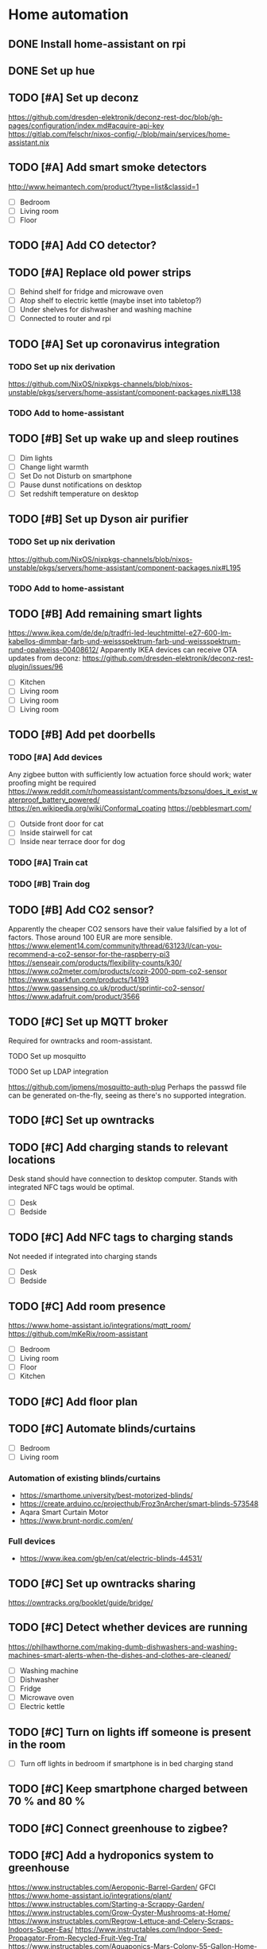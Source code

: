 * Home automation
  :PROPERTIES:
  :ORDERED:  t
  :END:
** DONE Install home-assistant on rpi
** DONE Set up hue
** TODO [#A] Set up deconz
   https://github.com/dresden-elektronik/deconz-rest-doc/blob/gh-pages/configuration/index.md#acquire-api-key
   https://gitlab.com/felschr/nixos-config/-/blob/main/services/home-assistant.nix
** TODO [#A] Add smart smoke detectors
   http://www.heimantech.com/product/?type=list&classid=1
   - [ ] Bedroom
   - [ ] Living room
   - [ ] Floor
** TODO [#A] Add CO detector?
** TODO [#A] Replace old power strips
   - [ ] Behind shelf for fridge and microwave oven
   - [ ] Atop shelf to electric kettle (maybe inset into tabletop?)
   - [ ] Under shelves for dishwasher and washing machine
   - [ ] Connected to router and rpi
** TODO [#A] Set up coronavirus integration
*** TODO Set up nix derivation
    https://github.com/NixOS/nixpkgs-channels/blob/nixos-unstable/pkgs/servers/home-assistant/component-packages.nix#L138
*** TODO Add to home-assistant
** TODO [#B] Set up wake up and sleep routines
   - [ ] Dim lights
   - [ ] Change light warmth
   - [ ] Set Do not Disturb on smartphone
   - [ ] Pause dunst notifications on desktop
   - [ ] Set redshift temperature on desktop
** TODO [#B] Set up Dyson air purifier
*** TODO Set up nix derivation
    https://github.com/NixOS/nixpkgs-channels/blob/nixos-unstable/pkgs/servers/home-assistant/component-packages.nix#L195
*** TODO Add to home-assistant
** TODO [#B] Add remaining smart lights
   https://www.ikea.com/de/de/p/tradfri-led-leuchtmittel-e27-600-lm-kabellos-dimmbar-farb-und-weissspektrum-farb-und-weissspektrum-rund-opalweiss-00408612/
   Apparently IKEA devices can receive OTA updates from deconz:
   https://github.com/dresden-elektronik/deconz-rest-plugin/issues/96
   - [ ] Kitchen
   - [ ] Living room
   - [ ] Living room
   - [ ] Living room
** TODO [#B] Add pet doorbells
*** TODO [#A] Add devices
    Any zigbee button with sufficiently low actuation force should work; water proofing might be required
    https://www.reddit.com/r/homeassistant/comments/bzsonu/does_it_exist_waterproof_battery_powered/
    https://en.wikipedia.org/wiki/Conformal_coating
    https://pebblesmart.com/
    - [ ] Outside front door for cat
    - [ ] Inside stairwell for cat
    - [ ] Inside near terrace door for dog
*** TODO [#A] Train cat
*** TODO [#B] Train dog
** TODO [#B] Add CO2 sensor?
   Apparently the cheaper CO2 sensors have their value falsified by a lot of factors. Those around 100 EUR are more sensible.
   https://www.element14.com/community/thread/63123/l/can-you-recommend-a-co2-sensor-for-the-raspberry-pi3
   https://senseair.com/products/flexibility-counts/k30/
   https://www.co2meter.com/products/cozir-2000-ppm-co2-sensor
   https://www.sparkfun.com/products/14193
   https://www.gassensing.co.uk/product/sprintir-co2-sensor/
   https://www.adafruit.com/product/3566
** TODO [#C] Set up MQTT broker
   Required for owntracks and room-assistant.
**** TODO Set up mosquitto
**** TODO Set up LDAP integration
     https://github.com/jpmens/mosquitto-auth-plug
     Perhaps the passwd file can be generated on-the-fly, seeing as there's no supported integration.
** TODO [#C] Set up owntracks
** TODO [#C] Add charging stands to relevant locations
   Desk stand should have connection to desktop computer.
   Stands with integrated NFC tags would be optimal.
   - [ ] Desk
   - [ ] Bedside
** TODO [#C] Add NFC tags to charging stands
   Not needed if integrated into charging stands
   - [ ] Desk
   - [ ] Bedside
** TODO [#C] Add room presence
   https://www.home-assistant.io/integrations/mqtt_room/
   https://github.com/mKeRix/room-assistant
   - [ ] Bedroom
   - [ ] Living room
   - [ ] Floor
   - [ ] Kitchen
** TODO [#C] Add floor plan
** TODO [#C] Automate blinds/curtains
   - [ ] Bedroom
   - [ ] Living room
*** Automation of existing blinds/curtains
    - https://smarthome.university/best-motorized-blinds/
    - https://create.arduino.cc/projecthub/Froz3nArcher/smart-blinds-573548
    - Aqara Smart Curtain Motor
    - https://www.brunt-nordic.com/en/
*** Full devices
    - https://www.ikea.com/gb/en/cat/electric-blinds-44531/
** TODO [#C] Set up owntracks sharing
   https://owntracks.org/booklet/guide/bridge/
** TODO [#C] Detect whether devices are running
   https://philhawthorne.com/making-dumb-dishwashers-and-washing-machines-smart-alerts-when-the-dishes-and-clothes-are-cleaned/
   - [ ] Washing machine
   - [ ] Dishwasher
   - [ ] Fridge
   - [ ] Microwave oven
   - [ ] Electric kettle
** TODO [#C] Turn on lights iff someone is present in the room
   - [ ] Turn off lights in bedroom if smartphone is in bed charging stand
** TODO [#C] Keep smartphone charged between 70 % and 80 %
** TODO [#C] Connect greenhouse to zigbee?
** TODO [#C] Add a hydroponics system to greenhouse
   https://www.instructables.com/Aeroponic-Barrel-Garden/
   GFCI
   https://www.home-assistant.io/integrations/plant/
   https://www.instructables.com/Starting-a-Scrappy-Garden/
   https://www.instructables.com/Grow-Oyster-Mushrooms-at-Home/
   https://www.instructables.com/Regrow-Lettuce-and-Celery-Scraps-Indoors-Super-Eas/
   https://www.instructables.com/Indoor-Seed-Propagator-From-Recycled-Fruit-Veg-Tra/
   https://www.instructables.com/Aquaponics-Mars-Colony-55-Gallon-Home-Grow-Station/
   https://www.instructables.com/Subterranean-Irrigation-System/
   https://www.instructables.com/Mason-Jar-Terrarium-2/
   https://www.instructables.com/Basic-Guide-to-Grow-Micro-green/
   https://www.instructables.com/living/gardening/projects/
   https://www.instructables.com/Hyduino-Automated-Hydroponics-with-an-Arduino/
   https://www.instructables.com/Raspberry-Pi-Powered-IOT-Garden/
   https://www.nal.usda.gov/afsic/hydroponics
   https://www.adafruit.com/product/1150
   https://www.ebay.com/p/1048337746?iid=191129120663
   https://www.dx.com/p/arduino-5v-relay-module-blue-black-2013775.html#.VGGsLpDF_44
   https://www.ebay.com/c/1331516195
   hyduino
   https://cityos.io/topic/301/Build-Your-Own-Hydroponic-System-using-Arduino
   https://create.arduino.cc/projecthub/Rushabh_Jain18/hydroponics-c5490c
   vertical hydroponics
   WaterMaster 360-degree sprayer
   https://www.homestratosphere.com/vertical-hydroponic-gardening/
   https://magpi.raspberrypi.org/articles/hydroponic-gardening
   https://www.instructables.com/DIY-Hydroponics-With-Raspberry-Pi/
   https://www.instructables.com/How-I-Made-My-Garden-Water-Storage-System-July-202/
   https://www.instructables.com/Raised-Planter-Bed/
   https://www.instructables.com/Natural-Fertilizer-for-Your-Garden-From-Your-Kitch/
   https://www.instructables.com/Easy-Rain-Catch-Garden-Irrigation/
** TODO [#C] Add a lawnmower robot to mow path to greenhouse
** TODO [#C] Add a weather station
   https://shop.weatherflow.com/collections/frontpage/products/tempest
   https://www.reddit.com/r/homeassistant/comments/he60jy/tempest_weather_station_integration/
   https://github.com/briis/smartweatherudp
** TODO [#C] Add smart door locks
   https://danalock.com/
** TODO [#C] Track pet locations
   https://uk.pcmag.com/pet-trackers/89817/the-best-pet-trackers-and-gps-dog-collars-for-2020
   Would be great if it could be integrated with owntracks.
   APRS would be useful, but it wouldn't allow live tracking.
** TODO [#C] Add home surveillance
** TODO [#C] Add door sensors
   https://smarthome.university/home-assistant/best-hardware-for-home-assistant/#Best_Z-wave_Multisensor_For_Home_Assistant
** TODO [#C] Add smart doorbell
** TODO [#C] Add window sensors
   https://smarthome.university/home-assistant/best-hardware-for-home-assistant/#Best_Z-wave_Multisensor_For_Home_Assistant
** TODO [#C] Add caldav event and task creation?
** TODO [#C] Replace motion sensors
** TODO [#C] Replace flood lights
** TODO [#C] Automate desk
   Probably requires some kind of RJ45 sniffing or documentation of HS11A-1's protocol.
   https://ossmann.blogspot.com/2011/02/throwing-star-lan-tap.html
   https://www.loctekmotion.com/product/control-panel/

   This apparently can only change the height, it can't detect the current height:
   https://create.arduino.cc/projecthub/giannozzo/office-desk-web-control-6d64c1
   It's also not certain whether the protocol is the same.
** TODO [#C] Set up caldav <-> org-mode sync
   https://github.com/dengste/org-caldav
** TODO [#C] Update radicale
** TODO [#C] Add shared calendars
   https://radicale.org/3.0.html#documentation/authentication-and-rights
** TODO [#C] Create home-assistant grocy integration
** TODO [#C] Set up jellyfin
   There's apparently no up-to-date home-assistant integration, but the emby integration might work somewhat.
*** TODO Set up jellyfin
*** TODO Set up LDAP integration
    https://github.com/jellyfin/jellyfin-plugin-ldapauth
** TODO [#C] Add org-pomodoro sensor
** TODO [#C] Disable notifications during pomodoro session
** TODO [#C] Automate night light on smartphone
   https://play.google.com/store/apps/details?id=com.corphish.nightlight.generic&hl=en_US
* rpi
** DONE Resize boot partition
   Apparently fat16 can't be resized anymore. Recreating the boot partition with the same name and copying in the files
   just works with the rpi boot loader.
** TODO [#A] Set up backups correctly
*** duplicity -> gdrive?
    Is already set up, but apparently incorrectly.
*** btrfs snapshots?
    Would have to be encrypted and uploaded somewhere.
** TODO [#A] Setup LDAP
   :PROPERTIES:
   :ORDERED:  t
   :END:
*** TODO Set up LDAP server
*** TODO Set up integrations
**** TODO ssh
     https://askubuntu.com/questions/776700/ssh-ldap-authorizedkeyscommand
     https://blog.shichao.io/2015/04/17/setup_openldap_server_with_openssh_lpk_on_ubuntu.html
     https://github.com/AndriiGrytsenko/openssh-ldap-publickey
**** TODO matrix
     https://github.com/matrix-org/matrix-synapse-ldap3
     https://github.com/ma1uta/ma1sd
**** TODO postgresql
     https://www.postgresql.org/docs/11/auth-ldap.html
**** TODO nginx/radicale (webdav/caldav/carddav)
     Radicale trusts the nginx auth, so the same options apply.
     https://www.nginx.com/blog/nginx-plus-authenticate-users/
     https://github.com/nginxinc/nginx-ldap-auth
**** TODO grocy
     https://github.com/grocy/grocy/commit/31fcdf377a8337d780dae08805e2f037d0ce1cbe
     Could take a bit until it's available in nixpkgs
**** TODO home-assistant
     https://github.com/home-assistant/core/pull/37645
** TODO [#C] Deploy via nixops
   Example: https://github.com/edolstra/hydra-ec2-demo/blob/master/flake.nix

